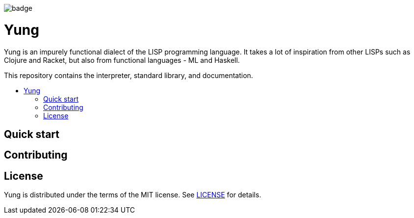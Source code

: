
image::https://github.com/Daouki/yung/workflows/.NET%20Core/badge.svg[]

= Yung

:toc:
:toc-placement: macro
:toclevels: 3
:toc-title:

Yung is an impurely functional dialect of the LISP programming language. It takes a lot
of inspiration from other LISPs such as Clojure and Racket, but also from functional
languages - ML and Haskell.

This repository contains the interpreter, standard library, and documentation.

toc::[]

== Quick start

== Contributing

== License

Yung is distributed under the terms of the MIT license. See link:LICENSE[LICENSE] for details.
